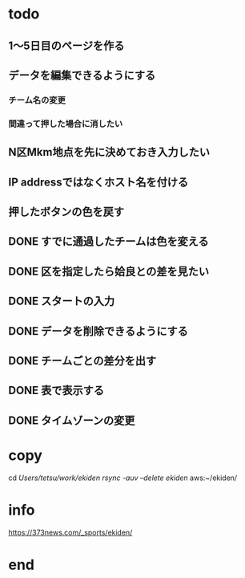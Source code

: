 * todo
** 1〜5日目のページを作る
** データを編集できるようにする
*** チーム名の変更
*** 間違って押した場合に消したい
** N区Mkm地点を先に決めておき入力したい


** IP addressではなくホスト名を付ける
** 押したボタンの色を戻す
** DONE すでに通過したチームは色を変える
** DONE 区を指定したら姶良との差を見たい
** DONE スタートの入力
** DONE データを削除できるようにする
** DONE チームごとの差分を出す
** DONE 表で表示する
** DONE タイムゾーンの変更

* copy
  cd /Users/tetsu/work/ekiden
  rsync -auv --delete ekiden/ aws:~/ekiden/

* info
  https://373news.com/_sports/ekiden/


* end


